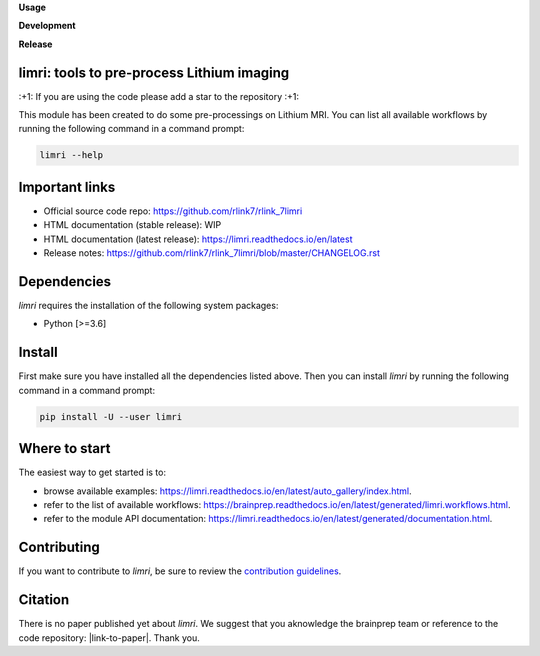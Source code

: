 **Usage**

|PythonVersion|_ |License|_ |PoweredBy|_

**Development**

|Pep8|_ |Doc|_ |ExtraDoc|_

**Release**

|PyPi|_


.. |PythonVersion| image:: https://img.shields.io/badge/python-3.6%20%7C%203.7%20%7C%203.8%20%7C%203.9-blue
.. _PythonVersion: https://img.shields.io/badge/python-3.6%20%7C%203.7%20%7C%203.8%20%7C%203.9-blue

.. |Pep8| image:: https://github.com/rlink7/rlink_7limri/actions/workflows/pep8.yml/badge.svg
.. _Pep8: https://github.com/rlink7/rlink_7limri/actions

.. |Doc| image:: https://github.com/rlink7/rlink_7limri/actions/workflows/documentation.yml/badge.svg
.. _Doc: https://github.com/rlink7/rlink_7limri/actions

.. |ExtraDoc| image:: https://readthedocs.org/projects/limri/badge/?version=latest
.. _ExtraDoc: https://limri.readthedocs.io/en/latest/?badge=latest

.. |PyPi| image:: https://badge.fury.io/py/limri.svg
.. _PyPi: https://badge.fury.io/py/limri

.. |License| image:: https://img.shields.io/badge/License-CeCILLB-blue.svg
.. _License: http://www.cecill.info/licences/Licence_CeCILL-B_V1-en.html

.. |PoweredBy| image:: https://img.shields.io/badge/Powered%20by-CEA%2FNeuroSpin-blue.svg
.. _PoweredBy: https://joliot.cea.fr/drf/joliot/Pages/Entites_de_recherche/NeuroSpin.aspx


limri: tools to pre-process Lithium imaging
===========================================

\:+1: If you are using the code please add a star to the repository :+1:

This module has been created to do some pre-processings on Lithium MRI.
You can list all available workflows by running the following command in a
command prompt:

.. code::

    limri --help


Important links
===============

* Official source code repo: https://github.com/rlink7/rlink_7limri
* HTML documentation (stable release): WIP
* HTML documentation (latest release): https://limri.readthedocs.io/en/latest
* Release notes: https://github.com/rlink7/rlink_7limri/blob/master/CHANGELOG.rst


Dependencies
============

`limri` requires the installation of the following system packages:

* Python [>=3.6]


Install
=======

First make sure you have installed all the dependencies listed above.
Then you can install `limri` by running the following command in a
command prompt:

.. code::

    pip install -U --user limri


Where to start
==============

The easiest way to get started is to:

* browse available examples: https://limri.readthedocs.io/en/latest/auto_gallery/index.html.
* refer to the list of available workflows: https://brainprep.readthedocs.io/en/latest/generated/limri.workflows.html.
* refer to the module API documentation: https://limri.readthedocs.io/en/latest/generated/documentation.html.


Contributing
============

If you want to contribute to `limri`, be sure to review the `contribution guidelines`_.

.. _contribution guidelines: ./CONTRIBUTING.rst


Citation
========

There is no paper published yet about `limri`.
We suggest that you aknowledge the brainprep team or reference to the code
repository: |link-to-paper|. Thank you.

.. |link-to-paper| raw:: html

      <a href="https://github.com/rlink7/rlink_7limri "target="_blank">
      Grigis, A. et al. (2022) BrainPrep source code (Version 0.01) [Source code].
      https://github.com/rlink7/rlink_7limri </a>
